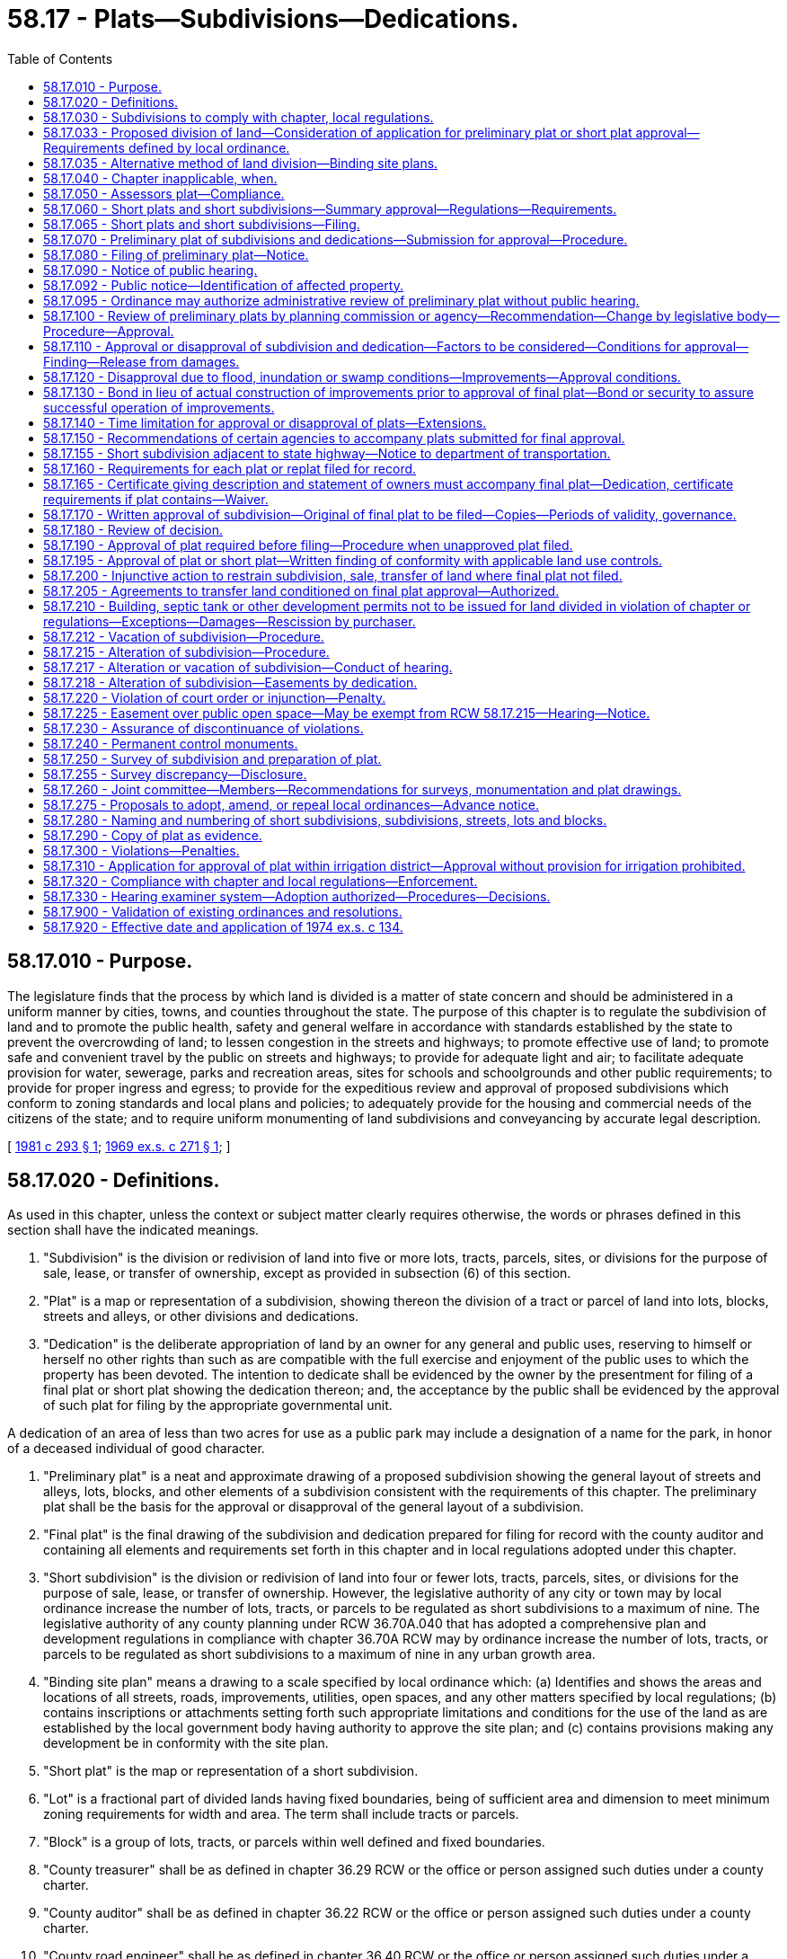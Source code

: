 = 58.17 - Plats—Subdivisions—Dedications.
:toc:

== 58.17.010 - Purpose.
The legislature finds that the process by which land is divided is a matter of state concern and should be administered in a uniform manner by cities, towns, and counties throughout the state. The purpose of this chapter is to regulate the subdivision of land and to promote the public health, safety and general welfare in accordance with standards established by the state to prevent the overcrowding of land; to lessen congestion in the streets and highways; to promote effective use of land; to promote safe and convenient travel by the public on streets and highways; to provide for adequate light and air; to facilitate adequate provision for water, sewerage, parks and recreation areas, sites for schools and schoolgrounds and other public requirements; to provide for proper ingress and egress; to provide for the expeditious review and approval of proposed subdivisions which conform to zoning standards and local plans and policies; to adequately provide for the housing and commercial needs of the citizens of the state; and to require uniform monumenting of land subdivisions and conveyancing by accurate legal description.

[ http://leg.wa.gov/CodeReviser/documents/sessionlaw/1981c293.pdf?cite=1981%20c%20293%20§%201[1981 c 293 § 1]; http://leg.wa.gov/CodeReviser/documents/sessionlaw/1969ex1c271.pdf?cite=1969%20ex.s.%20c%20271%20§%201[1969 ex.s. c 271 § 1]; ]

== 58.17.020 - Definitions.
As used in this chapter, unless the context or subject matter clearly requires otherwise, the words or phrases defined in this section shall have the indicated meanings.

. "Subdivision" is the division or redivision of land into five or more lots, tracts, parcels, sites, or divisions for the purpose of sale, lease, or transfer of ownership, except as provided in subsection (6) of this section.

. "Plat" is a map or representation of a subdivision, showing thereon the division of a tract or parcel of land into lots, blocks, streets and alleys, or other divisions and dedications.

. "Dedication" is the deliberate appropriation of land by an owner for any general and public uses, reserving to himself or herself no other rights than such as are compatible with the full exercise and enjoyment of the public uses to which the property has been devoted. The intention to dedicate shall be evidenced by the owner by the presentment for filing of a final plat or short plat showing the dedication thereon; and, the acceptance by the public shall be evidenced by the approval of such plat for filing by the appropriate governmental unit.

A dedication of an area of less than two acres for use as a public park may include a designation of a name for the park, in honor of a deceased individual of good character.

. "Preliminary plat" is a neat and approximate drawing of a proposed subdivision showing the general layout of streets and alleys, lots, blocks, and other elements of a subdivision consistent with the requirements of this chapter. The preliminary plat shall be the basis for the approval or disapproval of the general layout of a subdivision.

. "Final plat" is the final drawing of the subdivision and dedication prepared for filing for record with the county auditor and containing all elements and requirements set forth in this chapter and in local regulations adopted under this chapter.

. "Short subdivision" is the division or redivision of land into four or fewer lots, tracts, parcels, sites, or divisions for the purpose of sale, lease, or transfer of ownership. However, the legislative authority of any city or town may by local ordinance increase the number of lots, tracts, or parcels to be regulated as short subdivisions to a maximum of nine. The legislative authority of any county planning under RCW 36.70A.040 that has adopted a comprehensive plan and development regulations in compliance with chapter 36.70A RCW may by ordinance increase the number of lots, tracts, or parcels to be regulated as short subdivisions to a maximum of nine in any urban growth area.

. "Binding site plan" means a drawing to a scale specified by local ordinance which: (a) Identifies and shows the areas and locations of all streets, roads, improvements, utilities, open spaces, and any other matters specified by local regulations; (b) contains inscriptions or attachments setting forth such appropriate limitations and conditions for the use of the land as are established by the local government body having authority to approve the site plan; and (c) contains provisions making any development be in conformity with the site plan.

. "Short plat" is the map or representation of a short subdivision.

. "Lot" is a fractional part of divided lands having fixed boundaries, being of sufficient area and dimension to meet minimum zoning requirements for width and area. The term shall include tracts or parcels.

. "Block" is a group of lots, tracts, or parcels within well defined and fixed boundaries.

. "County treasurer" shall be as defined in chapter 36.29 RCW or the office or person assigned such duties under a county charter.

. "County auditor" shall be as defined in chapter 36.22 RCW or the office or person assigned such duties under a county charter.

. "County road engineer" shall be as defined in chapter 36.40 RCW or the office or person assigned such duties under a county charter.

. "Planning commission" means that body as defined in chapter 36.70, 35.63, or 35A.63 RCW as designated by the legislative body to perform a planning function or that body assigned such duties and responsibilities under a city or county charter.

. "County commissioner" shall be as defined in chapter 36.32 RCW or the body assigned such duties under a county charter.

[ http://lawfilesext.leg.wa.gov/biennium/2001-02/Pdf/Bills/Session%20Laws/Senate/5832.SL.pdf?cite=2002%20c%20262%20§%201[2002 c 262 § 1]; http://lawfilesext.leg.wa.gov/biennium/1995-96/Pdf/Bills/Session%20Laws/Senate/5957-S.SL.pdf?cite=1995%20c%2032%20§%202[1995 c 32 § 2]; http://leg.wa.gov/CodeReviser/documents/sessionlaw/1983c121.pdf?cite=1983%20c%20121%20§%201[1983 c 121 § 1]; http://leg.wa.gov/CodeReviser/documents/sessionlaw/1981c293.pdf?cite=1981%20c%20293%20§%202[1981 c 293 § 2]; http://leg.wa.gov/CodeReviser/documents/sessionlaw/1981c292.pdf?cite=1981%20c%20292%20§%201[1981 c 292 § 1]; http://leg.wa.gov/CodeReviser/documents/sessionlaw/1969ex1c271.pdf?cite=1969%20ex.s.%20c%20271%20§%202[1969 ex.s. c 271 § 2]; ]

== 58.17.030 - Subdivisions to comply with chapter, local regulations.
Every subdivision shall comply with the provisions of this chapter. Every short subdivision as defined in this chapter shall comply with the provisions of any local regulation adopted pursuant to RCW 58.17.060.

[ http://leg.wa.gov/CodeReviser/documents/sessionlaw/1974ex1c134.pdf?cite=1974%20ex.s.%20c%20134%20§%201[1974 ex.s. c 134 § 1]; http://leg.wa.gov/CodeReviser/documents/sessionlaw/1969ex1c271.pdf?cite=1969%20ex.s.%20c%20271%20§%203[1969 ex.s. c 271 § 3]; ]

== 58.17.033 - Proposed division of land—Consideration of application for preliminary plat or short plat approval—Requirements defined by local ordinance.
. A proposed division of land, as defined in RCW 58.17.020, shall be considered under the subdivision or short subdivision ordinance, and zoning or other land use control ordinances, in effect on the land at the time a fully completed application for preliminary plat approval of the subdivision, or short plat approval of the short subdivision, has been submitted to the appropriate county, city, or town official.

. The requirements for a fully completed application shall be defined by local ordinance.

. The limitations imposed by this section shall not restrict conditions imposed under chapter 43.21C RCW.

[ http://leg.wa.gov/CodeReviser/documents/sessionlaw/1987c104.pdf?cite=1987%20c%20104%20§%202[1987 c 104 § 2]; ]

== 58.17.035 - Alternative method of land division—Binding site plans.
A city, town, or county may adopt by ordinance procedures for the divisions of land by use of a binding site plan as an alternative to the procedures required by this chapter. The ordinance shall be limited and only apply to one or more of the following: (1) The use of a binding site plan to divisions for sale or lease of commercially or industrially zoned property as provided in RCW 58.17.040(4); (2) divisions of property for lease as provided for in RCW 58.17.040(5); and (3) divisions of property as provided for in RCW 58.17.040(7). Such ordinance may apply the same or different requirements and procedures to each of the three types of divisions and shall provide for the alteration or vacation of the binding site plan, and may provide for the administrative approval of the binding site plan.

The ordinance shall provide that after approval of the general binding site plan for industrial or commercial divisions subject to a binding site plan, the approval for improvements and finalization of specific individual commercial or industrial lots shall be done by administrative approval.

The binding site plan, after approval, and/or when specific lots are administratively approved, shall be filed with the county auditor with a record of survey. Lots, parcels, or tracts created through the binding site plan procedure shall be legal lots of record. The number of lots, tracts, parcels, sites, or divisions shall not exceed the number of lots allowed by the local zoning ordinances.

All provisions, conditions, and requirements of the binding site plan shall be legally enforceable on the purchaser or any other person acquiring a lease or other ownership interest of any lot, parcel, or tract created pursuant to the binding site plan.

Any sale, transfer, or lease of any lot, tract, or parcel created pursuant to the binding site plan, that does not conform to the requirements of the binding site plan or without binding site plan approval, shall be considered a violation of chapter 58.17 RCW and shall be restrained by injunctive action and be illegal as provided in chapter 58.17 RCW.

[ http://leg.wa.gov/CodeReviser/documents/sessionlaw/1987c354.pdf?cite=1987%20c%20354%20§%202[1987 c 354 § 2]; ]

== 58.17.040 - Chapter inapplicable, when.
The provisions of this chapter shall not apply to:

. Cemeteries and other burial plots while used for that purpose;

. Divisions of land into lots or tracts each of which is one-one hundred twenty-eighth of a section of land or larger, or five acres or larger if the land is not capable of description as a fraction of a section of land, unless the governing authority of the city, town, or county in which the land is situated shall have adopted a subdivision ordinance requiring plat approval of such divisions: PROVIDED, That for purposes of computing the size of any lot under this item which borders on a street or road, the lot size shall be expanded to include that area which would be bounded by the center line of the road or street and the side lot lines of the lot running perpendicular to such center line;

. Divisions made by testamentary provisions, or the laws of descent;

. Divisions of land into lots or tracts classified for industrial or commercial use when the city, town, or county has approved a binding site plan for the use of the land in accordance with local regulations;

. A division for the purpose of lease when no residential structure other than mobile homes, tiny houses or tiny houses with wheels as defined in RCW 35.21.686, or travel trailers are permitted to be placed upon the land when the city, town, or county has approved a binding site plan for the use of the land in accordance with local regulations;

. A division made for the purpose of alteration by adjusting boundary lines, between platted or unplatted lots or both, which does not create any additional lot, tract, parcel, site, or division nor create any lot, tract, parcel, site, or division which contains insufficient area and dimension to meet minimum requirements for width and area for a building site;

. Divisions of land into lots or tracts if: (a) Such division is the result of subjecting a portion of a parcel or tract of land to either chapter 64.32 or 64.34 RCW subsequent to the recording of a binding site plan for all such land; (b) the improvements constructed or to be constructed thereon are required by the provisions of the binding site plan to be included in one or more condominiums or owned by an association or other legal entity in which the owners of units therein or their owners' associations have a membership or other legal or beneficial interest; (c) a city, town, or county has approved the binding site plan for all such land; (d) such approved binding site plan is recorded in the county or counties in which such land is located; and (e) the binding site plan contains thereon the following statement: "All development and use of the land described herein shall be in accordance with this binding site plan, as it may be amended with the approval of the city, town, or county having jurisdiction over the development of such land, and in accordance with such other governmental permits, approvals, regulations, requirements, and restrictions that may be imposed upon such land and the development and use thereof. Upon completion, the improvements on the land shall be included in one or more condominiums or owned by an association or other legal entity in which the owners of units therein or their owners' associations have a membership or other legal or beneficial interest. This binding site plan shall be binding upon all now or hereafter having any interest in the land described herein." The binding site plan may, but need not, depict or describe the boundaries of the lots or tracts resulting from subjecting a portion of the land to either chapter 64.32 or 64.34 RCW. A site plan shall be deemed to have been approved if the site plan was approved by a city, town, or county: (i) In connection with the final approval of a subdivision plat or planned unit development with respect to all of such land; or (ii) in connection with the issuance of building permits or final certificates of occupancy with respect to all of such land; or (iii) if not approved pursuant to (i) and (ii) of this subsection (7)(e), then pursuant to such other procedures as such city, town, or county may have established for the approval of a binding site plan;

. A division for the purpose of leasing land for facilities providing personal wireless services while used for that purpose. "Personal wireless services" means any federally licensed personal wireless service. "Facilities" means unstaffed facilities that are used for the transmission or reception, or both, of wireless communication services including, but not necessarily limited to, antenna arrays, transmission cables, equipment shelters, and support structures; and

. A division of land into lots or tracts of less than three acres that is recorded in accordance with chapter 58.09 RCW and is used or to be used for the purpose of establishing a site for construction and operation of consumer-owned or investor-owned electric utility facilities. For purposes of this subsection, "electric utility facilities" means unstaffed facilities, except for the presence of security personnel, that are used for or in connection with or to facilitate the transmission, distribution, sale, or furnishing of electricity including, but not limited to, electric power substations. This subsection does not exempt a division of land from the zoning and permitting laws and regulations of cities, towns, counties, and municipal corporations. Furthermore, this subsection only applies to electric utility facilities that will be placed into service to meet the electrical needs of a utility's existing and new customers. New customers are defined as electric service locations not already in existence as of the date that electric utility facilities subject to the provisions of this subsection are planned and constructed.

[ http://lawfilesext.leg.wa.gov/biennium/2019-20/Pdf/Bills/Session%20Laws/Senate/5383-S.SL.pdf?cite=2019%20c%20352%20§%202[2019 c 352 § 2]; http://lawfilesext.leg.wa.gov/biennium/2003-04/Pdf/Bills/Session%20Laws/House/2452-S.SL.pdf?cite=2004%20c%20239%20§%201[2004 c 239 § 1]; http://lawfilesext.leg.wa.gov/biennium/2001-02/Pdf/Bills/Session%20Laws/Senate/6578.SL.pdf?cite=2002%20c%2044%20§%201[2002 c 44 § 1]; http://lawfilesext.leg.wa.gov/biennium/1991-92/Pdf/Bills/Session%20Laws/Senate/6042-S.SL.pdf?cite=1992%20c%20220%20§%2027[1992 c 220 § 27]; 1989 c 43 § 4-123; http://leg.wa.gov/CodeReviser/documents/sessionlaw/1987c354.pdf?cite=1987%20c%20354%20§%201[1987 c 354 § 1]; http://leg.wa.gov/CodeReviser/documents/sessionlaw/1987c108.pdf?cite=1987%20c%20108%20§%201[1987 c 108 § 1]; http://leg.wa.gov/CodeReviser/documents/sessionlaw/1983c121.pdf?cite=1983%20c%20121%20§%202[1983 c 121 § 2]; prior:  1981 c 293 § 3; http://leg.wa.gov/CodeReviser/documents/sessionlaw/1981c292.pdf?cite=1981%20c%20292%20§%202[1981 c 292 § 2]; http://leg.wa.gov/CodeReviser/documents/sessionlaw/1974ex1c134.pdf?cite=1974%20ex.s.%20c%20134%20§%202[1974 ex.s. c 134 § 2]; http://leg.wa.gov/CodeReviser/documents/sessionlaw/1969ex1c271.pdf?cite=1969%20ex.s.%20c%20271%20§%204[1969 ex.s. c 271 § 4]; ]

== 58.17.050 - Assessors plat—Compliance.
An assessors plat made in accordance with RCW 58.18.010 need not comply with any of the requirements of this chapter except RCW 58.17.240 and 58.17.250.

[ http://leg.wa.gov/CodeReviser/documents/sessionlaw/1969ex1c271.pdf?cite=1969%20ex.s.%20c%20271%20§%205[1969 ex.s. c 271 § 5]; ]

== 58.17.060 - Short plats and short subdivisions—Summary approval—Regulations—Requirements.
. The legislative body of a city, town, or county shall adopt regulations and procedures, and appoint administrative personnel for the summary approval of short plats and short subdivisions or alteration or vacation thereof. When an alteration or vacation involves a public dedication, the alteration or vacation shall be processed as provided in RCW 58.17.212 or 58.17.215. Such regulations shall be adopted by ordinance and shall provide that a short plat and short subdivision may be approved only if written findings that are appropriate, as provided in RCW 58.17.110, are made by the administrative personnel, and may contain wholly different requirements than those governing the approval of preliminary and final plats of subdivisions and may require surveys and monumentations and shall require filing of a short plat, or alteration or vacation thereof, for record in the office of the county auditor: PROVIDED, That such regulations must contain a requirement that land in short subdivisions may not be further divided in any manner within a period of five years without the filing of a final plat, except that when the short plat contains fewer than four parcels, nothing in this section shall prevent the owner who filed the short plat from filing an alteration within the five-year period to create up to a total of four lots within the original short plat boundaries: PROVIDED FURTHER, That such regulations are not required to contain a penalty clause as provided in RCW 36.32.120 and may provide for wholly injunctive relief.

An ordinance requiring a survey shall require that the survey be completed and filed with the application for approval of the short subdivision.

. Cities, towns, and counties shall include in their short plat regulations and procedures pursuant to subsection (1) of this section provisions for considering sidewalks and other planning features that assure safe walking conditions for students who walk to and from school.

[ http://leg.wa.gov/CodeReviser/documents/sessionlaw/1990ex1c17.pdf?cite=1990%201st%20ex.s.%20c%2017%20§%2051[1990 1st ex.s. c 17 § 51]; http://leg.wa.gov/CodeReviser/documents/sessionlaw/1989c330.pdf?cite=1989%20c%20330%20§%202[1989 c 330 § 2]; http://leg.wa.gov/CodeReviser/documents/sessionlaw/1987c354.pdf?cite=1987%20c%20354%20§%205[1987 c 354 § 5]; http://leg.wa.gov/CodeReviser/documents/sessionlaw/1987c92.pdf?cite=1987%20c%2092%20§%201[1987 c 92 § 1]; http://leg.wa.gov/CodeReviser/documents/sessionlaw/1974ex1c134.pdf?cite=1974%20ex.s.%20c%20134%20§%203[1974 ex.s. c 134 § 3]; http://leg.wa.gov/CodeReviser/documents/sessionlaw/1969ex1c271.pdf?cite=1969%20ex.s.%20c%20271%20§%206[1969 ex.s. c 271 § 6]; ]

== 58.17.065 - Short plats and short subdivisions—Filing.
Each short plat and short subdivision granted pursuant to local regulations after July 1, 1974, shall be filed with the county auditor and shall not be deemed "approved" until so filed.

[ http://leg.wa.gov/CodeReviser/documents/sessionlaw/1974ex1c134.pdf?cite=1974%20ex.s.%20c%20134%20§%2012[1974 ex.s. c 134 § 12]; ]

== 58.17.070 - Preliminary plat of subdivisions and dedications—Submission for approval—Procedure.
A preliminary plat of proposed subdivisions and dedications of land shall be submitted for approval to the legislative body of the city, town, or county within which the plat is situated.

Unless an applicant for preliminary plat approval requests otherwise, a preliminary plat shall be processed simultaneously with applications for rezones, variances, planned unit developments, site plan approvals, and similar quasi-judicial or administrative actions to the extent that procedural requirements applicable to these actions permit simultaneous processing.

[ http://leg.wa.gov/CodeReviser/documents/sessionlaw/1981c293.pdf?cite=1981%20c%20293%20§%204[1981 c 293 § 4]; http://leg.wa.gov/CodeReviser/documents/sessionlaw/1969ex1c271.pdf?cite=1969%20ex.s.%20c%20271%20§%207[1969 ex.s. c 271 § 7]; ]

== 58.17.080 - Filing of preliminary plat—Notice.
Notice of the filing of a preliminary plat of a proposed subdivision adjacent to or within one mile of the municipal boundaries of a city or town, or which contemplates the use of any city or town utilities shall be given to the appropriate city or town authorities. Any notice required by this chapter shall include the hour and location of the hearing and a description of the property to be platted. Notice of the filing of a preliminary plat of a proposed subdivision located in a city or town and adjoining the municipal boundaries thereof shall be given to appropriate county officials. Notice of the filing of a preliminary plat of a proposed subdivision located adjacent to the right-of-way of a state highway or within two miles of the boundary of a state or municipal airport shall be given to the secretary of transportation. In the case of notification to the secretary of transportation, the secretary shall respond to the notifying authority within fifteen days of such notice as to the effect that the proposed subdivision will have on the state highway or the state or municipal airport.

[ http://leg.wa.gov/CodeReviser/documents/sessionlaw/1982c23.pdf?cite=1982%20c%2023%20§%201[1982 c 23 § 1]; http://leg.wa.gov/CodeReviser/documents/sessionlaw/1969ex1c271.pdf?cite=1969%20ex.s.%20c%20271%20§%208[1969 ex.s. c 271 § 8]; ]

== 58.17.090 - Notice of public hearing.
. Upon receipt of an application for preliminary plat approval the administrative officer charged by ordinance with responsibility for administration of regulations pertaining to platting and subdivisions shall provide public notice and set a date for a public hearing. Except as provided in RCW 36.70B.110, at a minimum, notice of the hearing shall be given in the following manner:

.. Notice shall be published not less than ten days prior to the hearing in a newspaper of general circulation within the county and a newspaper of general circulation in the area where the real property which is proposed to be subdivided is located; and

.. Special notice of the hearing shall be given to adjacent landowners by any other reasonable method local authorities deem necessary. Adjacent landowners are the owners of real property, as shown by the records of the county assessor, located within three hundred feet of any portion of the boundary of the proposed subdivision. If the owner of the real property which is proposed to be subdivided owns another parcel or parcels of real property which lie adjacent to the real property proposed to be subdivided, notice under this subsection (1)(b) shall be given to owners of real property located within three hundred feet of any portion of the boundaries of such adjacently located parcels of real property owned by the owner of the real property proposed to be subdivided.

. All hearings shall be public. All hearing notices shall include a description of the location of the proposed subdivision. The description may be in the form of either a vicinity location sketch or a written description other than a legal description.

[ http://lawfilesext.leg.wa.gov/biennium/1995-96/Pdf/Bills/Session%20Laws/House/1724-S.SL.pdf?cite=1995%20c%20347%20§%20426[1995 c 347 § 426]; http://leg.wa.gov/CodeReviser/documents/sessionlaw/1981c293.pdf?cite=1981%20c%20293%20§%205[1981 c 293 § 5]; http://leg.wa.gov/CodeReviser/documents/sessionlaw/1974ex1c134.pdf?cite=1974%20ex.s.%20c%20134%20§%204[1974 ex.s. c 134 § 4]; http://leg.wa.gov/CodeReviser/documents/sessionlaw/1969ex1c271.pdf?cite=1969%20ex.s.%20c%20271%20§%209[1969 ex.s. c 271 § 9]; ]

== 58.17.092 - Public notice—Identification of affected property.
Any notice made under chapter 58.17 or 36.70B RCW that identifies affected property may identify this affected property without using a legal description of the property including, but not limited to, identification by an address, written description, vicinity sketch, or other reasonable means.

[ http://lawfilesext.leg.wa.gov/biennium/1995-96/Pdf/Bills/Session%20Laws/House/1724-S.SL.pdf?cite=1995%20c%20347%20§%20427[1995 c 347 § 427]; http://leg.wa.gov/CodeReviser/documents/sessionlaw/1988c168.pdf?cite=1988%20c%20168%20§%2012[1988 c 168 § 12]; ]

== 58.17.095 - Ordinance may authorize administrative review of preliminary plat without public hearing.
A county, city, or town may adopt an ordinance providing for the administrative review of a preliminary plat without a public hearing by adopting an ordinance providing for such administrative review. The ordinance may specify a threshold number of lots in a subdivision above which a public hearing must be held, and may specify other factors which necessitate the holding of a public hearing. The administrative review process shall include the following minimum conditions:

. The notice requirements of RCW 58.17.090 shall be followed, except that the publication shall be made within ten days of the filing of the application. Additionally, at least ten days after the filing of the application notice both shall be: (a) Posted on or around the land proposed to be subdivided in at least five conspicuous places designed to attract public awareness of the proposal; and (b) mailed to the owner of each lot or parcel of property located within at least three hundred feet of the site. The applicant shall provide the county, city, or town with a list of such property owners and their addresses. The notice shall include notification that no public hearing will be held on the application, except as provided by this section. The notice shall set out the procedures and time limitations for persons to require a public hearing and make comments.

. Any person shall have a period of twenty days from the date of the notice to comment upon the proposed preliminary plat. All comments received shall be provided to the applicant. The applicant has seven days from receipt of the comments to respond thereto.

. A public hearing on the proposed subdivision shall be held if any person files a request for a hearing with the county, city, or town within twenty-one days of the publishing of such notice. If such a hearing is requested, notice requirements for the public hearing shall be in conformance with RCW 58.17.090, and the ninety-day period for approval or disapproval of the proposed subdivision provided for in RCW 58.17.140 shall commence with the date of the filing of the request for a public hearing. Any hearing ordered under this subsection shall be conducted by the planning commission or hearings officer as required by county or city ordinance.

. On its own initiative within twenty-one days of the filing of the request for approval of the subdivision, the governing body, or a designated employee or official, of the county, city, or town, shall be authorized to cause a public hearing to be held on the proposed subdivision within ninety days of the filing of the request for the subdivision.

. If the public hearing is waived as provided in this section, the planning commission or planning agency shall complete the review of the proposed preliminary plat and transmit its recommendation to the legislative body as provided in RCW 58.17.100.

[ http://leg.wa.gov/CodeReviser/documents/sessionlaw/1986c233.pdf?cite=1986%20c%20233%20§%201[1986 c 233 § 1]; ]

== 58.17.100 - Review of preliminary plats by planning commission or agency—Recommendation—Change by legislative body—Procedure—Approval.
If a city, town or county has established a planning commission or planning agency in accordance with state law or local charter, such commission or agency shall review all preliminary plats and make recommendations thereon to the city, town or county legislative body to assure conformance of the proposed subdivision to the general purposes of the comprehensive plan and to planning standards and specifications as adopted by the city, town or county. Reports of the planning commission or agency shall be advisory only: PROVIDED, That the legislative body of the city, town or county may, by ordinance, assign to such commission or agency, or any department official or group of officials, such administrative functions, powers and duties as may be appropriate, including the holding of hearings, and recommendations for approval or disapproval of preliminary plats of proposed subdivisions.

Such recommendation shall be submitted to the legislative body not later than fourteen days following action by the hearing body. Upon receipt of the recommendation on any preliminary plat the legislative body shall at its next public meeting set the date for the public meeting where it shall consider the recommendations of the hearing body and may adopt or reject the recommendations of such hearing body based on the record established at the public hearing. If, after considering the matter at a public meeting, the legislative body deems a change in the planning commission's or planning agency's recommendation approving or disapproving any preliminary plat is necessary, the legislative body shall adopt its own recommendations and approve or disapprove the preliminary plat.

Every decision or recommendation made under this section shall be in writing and shall include findings of fact and conclusions to support the decision or recommendation.

A record of all public meetings and public hearings shall be kept by the appropriate city, town or county authority and shall be open to public inspection.

Sole authority to adopt or amend platting ordinances shall reside in the legislative bodies. The legislative authorities of cities, towns, and counties may by ordinance delegate final plat approval to an established planning commission or agency, or to such other administrative personnel in accordance with state law or local charter.

[ http://lawfilesext.leg.wa.gov/biennium/2017-18/Pdf/Bills/Session%20Laws/Senate/5674.SL.pdf?cite=2017%20c%20161%20§%201[2017 c 161 § 1]; http://lawfilesext.leg.wa.gov/biennium/1995-96/Pdf/Bills/Session%20Laws/House/1724-S.SL.pdf?cite=1995%20c%20347%20§%20428[1995 c 347 § 428]; http://leg.wa.gov/CodeReviser/documents/sessionlaw/1981c293.pdf?cite=1981%20c%20293%20§%206[1981 c 293 § 6]; http://leg.wa.gov/CodeReviser/documents/sessionlaw/1969ex1c271.pdf?cite=1969%20ex.s.%20c%20271%20§%2010[1969 ex.s. c 271 § 10]; ]

== 58.17.110 - Approval or disapproval of subdivision and dedication—Factors to be considered—Conditions for approval—Finding—Release from damages.
. The city, town, or county legislative body shall inquire into the public use and interest proposed to be served by the establishment of the subdivision and dedication. It shall determine: (a) If appropriate provisions are made for, but not limited to, the public health, safety, and general welfare, for open spaces, drainage ways, streets or roads, alleys, other public ways, transit stops, potable water supplies, sanitary wastes, parks and recreation, playgrounds, schools and schoolgrounds, and shall consider all other relevant facts, including sidewalks and other planning features that assure safe walking conditions for students who only walk to and from school; and (b) whether the public interest will be served by the subdivision and dedication.

. A proposed subdivision and dedication shall not be approved unless the city, town, or county legislative body makes written findings that: (a) Appropriate provisions are made for the public health, safety, and general welfare and for such open spaces, drainage ways, streets or roads, alleys, other public ways, transit stops, potable water supplies, sanitary wastes, parks and recreation, playgrounds, schools and schoolgrounds and all other relevant facts, including sidewalks and other planning features that assure safe walking conditions for students who only walk to and from school; and (b) the public use and interest will be served by the platting of such subdivision and dedication. If it finds that the proposed subdivision and dedication make such appropriate provisions and that the public use and interest will be served, then the legislative body shall approve the proposed subdivision and dedication. Dedication of land to any public body, provision of public improvements to serve the subdivision, and/or impact fees imposed under RCW 82.02.050 through 82.02.090 may be required as a condition of subdivision approval. Dedications shall be clearly shown on the final plat. No dedication, provision of public improvements, or impact fees imposed under RCW 82.02.050 through 82.02.090 shall be allowed that constitutes an unconstitutional taking of private property. The legislative body shall not as a condition to the approval of any subdivision require a release from damages to be procured from other property owners.

. If the preliminary plat includes a dedication of a public park with an area of less than two acres and the donor has designated that the park be named in honor of a deceased individual of good character, the city, town, or county legislative body must adopt the designated name.

. If water supply is to be provided by a groundwater withdrawal exempt from permitting under RCW 90.44.050, the applicant's compliance with RCW 90.44.050 and with applicable rules adopted pursuant to chapters 90.22 and 90.54 RCW is sufficient in determining appropriate provisions for water supply for a subdivision, dedication, or short subdivision under this chapter.

[ http://lawfilesext.leg.wa.gov/biennium/2017-18/Pdf/Bills/Session%20Laws/Senate/6091-S.SL.pdf?cite=2018%20c%201%20§%20104[2018 c 1 § 104]; http://lawfilesext.leg.wa.gov/biennium/1995-96/Pdf/Bills/Session%20Laws/Senate/5957-S.SL.pdf?cite=1995%20c%2032%20§%203[1995 c 32 § 3]; http://leg.wa.gov/CodeReviser/documents/sessionlaw/1990ex1c17.pdf?cite=1990%201st%20ex.s.%20c%2017%20§%2052[1990 1st ex.s. c 17 § 52]; http://leg.wa.gov/CodeReviser/documents/sessionlaw/1989c330.pdf?cite=1989%20c%20330%20§%203[1989 c 330 § 3]; http://leg.wa.gov/CodeReviser/documents/sessionlaw/1974ex1c134.pdf?cite=1974%20ex.s.%20c%20134%20§%205[1974 ex.s. c 134 § 5]; http://leg.wa.gov/CodeReviser/documents/sessionlaw/1969ex1c271.pdf?cite=1969%20ex.s.%20c%20271%20§%2011[1969 ex.s. c 271 § 11]; ]

== 58.17.120 - Disapproval due to flood, inundation or swamp conditions—Improvements—Approval conditions.
The city, town, or county legislative body shall consider the physical characteristics of a proposed subdivision site and may disapprove a proposed plat because of flood, inundation, or swamp conditions. Construction of protective improvements may be required as a condition of approval, and such improvements shall be noted on the final plat.

No plat shall be approved by any city, town, or county legislative authority covering any land situated in a flood control zone as provided in chapter 86.16 RCW without the prior written approval of the department of ecology of the state of Washington.

[ http://leg.wa.gov/CodeReviser/documents/sessionlaw/1974ex1c134.pdf?cite=1974%20ex.s.%20c%20134%20§%206[1974 ex.s. c 134 § 6]; http://leg.wa.gov/CodeReviser/documents/sessionlaw/1969ex1c271.pdf?cite=1969%20ex.s.%20c%20271%20§%2012[1969 ex.s. c 271 § 12]; ]

== 58.17.130 - Bond in lieu of actual construction of improvements prior to approval of final plat—Bond or security to assure successful operation of improvements.
Local regulations shall provide that in lieu of the completion of the actual construction of any required improvements prior to the approval of a final plat, the city, town, or county legislative body may accept a bond, in an amount and with surety and conditions satisfactory to it, or other secure method, providing for and securing to the municipality the actual construction and installation of such improvements within a period specified by the city, town, or county legislative body and expressed in the bonds. In addition, local regulations may provide for methods of security, including the posting of a bond securing to the municipality the successful operation of improvements for an appropriate period of time up to two years after final approval. The municipality is hereby granted the power to enforce bonds authorized under this section by all appropriate legal and equitable remedies. Such local regulations may provide that the improvements such as structures, sewers, and water systems shall be designed and certified by or under the supervision of a registered civil engineer prior to the acceptance of such improvements.

[ http://leg.wa.gov/CodeReviser/documents/sessionlaw/1974ex1c134.pdf?cite=1974%20ex.s.%20c%20134%20§%207[1974 ex.s. c 134 § 7]; http://leg.wa.gov/CodeReviser/documents/sessionlaw/1969ex1c271.pdf?cite=1969%20ex.s.%20c%20271%20§%2013[1969 ex.s. c 271 § 13]; ]

== 58.17.140 - Time limitation for approval or disapproval of plats—Extensions.
. Preliminary plats of any proposed subdivision and dedication shall be approved, disapproved, or returned to the applicant for modification or correction within ninety days from date of filing thereof unless the applicant consents to an extension of such time period or the ninety day limitation is extended to include up to twenty-one days as specified under RCW 58.17.095(3): PROVIDED, That if an environmental impact statement is required as provided in RCW 43.21C.030, the ninety day period shall not include the time spent preparing and circulating the environmental impact statement by the local government agency.

. Final plats and short plats shall be approved, disapproved, or returned to the applicant within thirty days from the date of filing thereof, unless the applicant consents to an extension of such time period.

. [Empty]
.. Except as provided by (b) of this subsection, a final plat meeting all requirements of this chapter shall be submitted to the legislative body of the city, town, or county for approval within seven years of the date of preliminary plat approval if the date of preliminary plat approval is on or before December 31, 2014, and within five years of the date of preliminary plat approval if the date of preliminary plat approval is on or after January 1, 2015.

.. A final plat meeting all requirements of this chapter shall be submitted to the legislative body of the city, town, or county for approval within ten years of the date of preliminary plat approval if the project is not subject to requirements adopted under chapter 90.58 RCW and the date of preliminary plat approval is on or before December 31, 2007.

. Nothing contained in this section shall act to prevent any city, town, or county from adopting by ordinance procedures which would allow extensions of time that may or may not contain additional or altered conditions and requirements.

[ http://lawfilesext.leg.wa.gov/biennium/2013-14/Pdf/Bills/Session%20Laws/House/1074-S.SL.pdf?cite=2013%20c%2016%20§%201[2013 c 16 § 1]; http://lawfilesext.leg.wa.gov/biennium/2011-12/Pdf/Bills/Session%20Laws/House/2152.SL.pdf?cite=2012%20c%2092%20§%201[2012 c 92 § 1]; http://lawfilesext.leg.wa.gov/biennium/2009-10/Pdf/Bills/Session%20Laws/Senate/6544-S.SL.pdf?cite=2010%20c%2079%20§%201[2010 c 79 § 1]; http://lawfilesext.leg.wa.gov/biennium/1995-96/Pdf/Bills/Session%20Laws/House/1624.SL.pdf?cite=1995%20c%2068%20§%201[1995 c 68 § 1]; http://leg.wa.gov/CodeReviser/documents/sessionlaw/1986c233.pdf?cite=1986%20c%20233%20§%202[1986 c 233 § 2]; http://leg.wa.gov/CodeReviser/documents/sessionlaw/1983c121.pdf?cite=1983%20c%20121%20§%203[1983 c 121 § 3]; http://leg.wa.gov/CodeReviser/documents/sessionlaw/1981c293.pdf?cite=1981%20c%20293%20§%207[1981 c 293 § 7]; http://leg.wa.gov/CodeReviser/documents/sessionlaw/1974ex1c134.pdf?cite=1974%20ex.s.%20c%20134%20§%208[1974 ex.s. c 134 § 8]; http://leg.wa.gov/CodeReviser/documents/sessionlaw/1969ex1c271.pdf?cite=1969%20ex.s.%20c%20271%20§%2014[1969 ex.s. c 271 § 14]; ]

== 58.17.150 - Recommendations of certain agencies to accompany plats submitted for final approval.
Each preliminary plat submitted for final approval of the legislative body shall be accompanied by the following agencies' recommendations for approval or disapproval:

. Local health department or other agency furnishing sewage disposal and supplying water as to the adequacy of the proposed means of sewage disposal and water supply;

. Local planning agency or commission, charged with the responsibility of reviewing plats and subdivisions, as to compliance with all terms of the preliminary approval of the proposed plat subdivision or dedication;

. City, town or county engineer.

Except as provided in RCW 58.17.140, an agency or person issuing a recommendation for subsequent approval under subsections (1) and (3) of this section shall not modify the terms of its recommendations without the consent of the applicant.

[ http://leg.wa.gov/CodeReviser/documents/sessionlaw/1983c121.pdf?cite=1983%20c%20121%20§%204[1983 c 121 § 4]; http://leg.wa.gov/CodeReviser/documents/sessionlaw/1981c293.pdf?cite=1981%20c%20293%20§%208[1981 c 293 § 8]; http://leg.wa.gov/CodeReviser/documents/sessionlaw/1969ex1c271.pdf?cite=1969%20ex.s.%20c%20271%20§%2015[1969 ex.s. c 271 § 15]; ]

== 58.17.155 - Short subdivision adjacent to state highway—Notice to department of transportation.
Whenever a city, town, or county receives an application for the approval of a short plat of a short subdivision that is located adjacent to the right-of-way of a state highway, the responsible administrator shall give written notice of the application, including a legal description of the short subdivision and a location map, to the department of transportation. The department shall, within fourteen days after receiving the notice, submit to the responsible administrator who furnished the notice a statement with any information that the department deems to be relevant about the effect of the proposed short subdivision upon the legal access to the state highway, the traffic carrying capacity of the state highway and the safety of the users of the state highway.

[ http://leg.wa.gov/CodeReviser/documents/sessionlaw/1984c47.pdf?cite=1984%20c%2047%20§%201[1984 c 47 § 1]; ]

== 58.17.160 - Requirements for each plat or replat filed for record.
Each and every plat, or replat, of any property filed for record shall:

. Contain a statement of approval from the city, town or county licensed road engineer or by a licensed engineer acting on behalf of the city, town or county as to the layout of streets, alleys and other rights-of-way, design of bridges, sewage and water systems, and other structures;

. Be accompanied by a complete survey of the section or sections in which the plat or replat is located made to surveying standards adopted by the division of engineering services of the department of natural resources pursuant to RCW 58.24.040.

. Be acknowledged by the person filing the plat before the auditor of the county in which the land is located, or any other officer who is authorized by law to take acknowledgment of deeds, and a certificate of said acknowledgment shall be enclosed or annexed to such plat and recorded therewith.

. Contain a certification from the proper officer or officers in charge of tax collections that all taxes and delinquent assessments for which the property may be liable as of the date of certification have been duly paid, satisfied or discharged.

No engineer who is connected in any way with the subdividing and platting of the land for which subdivision approval is sought, shall examine and approve such plats on behalf of any city, town or county.

[ http://leg.wa.gov/CodeReviser/documents/sessionlaw/1985c99.pdf?cite=1985%20c%2099%20§%201[1985 c 99 § 1]; http://leg.wa.gov/CodeReviser/documents/sessionlaw/1969ex1c271.pdf?cite=1969%20ex.s.%20c%20271%20§%2016[1969 ex.s. c 271 § 16]; ]

== 58.17.165 - Certificate giving description and statement of owners must accompany final plat—Dedication, certificate requirements if plat contains—Waiver.
Every final plat or short plat of a subdivision or short subdivision filed for record must contain a certificate giving a full and correct description of the lands divided as they appear on the plat or short plat, including a statement that the subdivision or short subdivision has been made with the free consent and in accordance with the desires of the owner or owners.

If the plat or short plat is subject to a dedication, the certificate or a separate written instrument shall contain the dedication of all streets and other areas to the public, and individual or individuals, religious society or societies or to any corporation, public or private as shown on the plat or short plat and a waiver of all claims for damages against any governmental authority which may be occasioned to the adjacent land by the established construction, drainage and maintenance of said road. Said certificate or instrument of dedication shall be signed and acknowledged before a notary public by all parties having any ownership interest in the lands subdivided and recorded as part of the final plat.

Every plat and short plat containing a dedication filed for record must be accompanied by a title report confirming that the title of the lands as described and shown on said plat is in the name of the owners signing the certificate or instrument of dedication.

An offer of dedication may include a waiver of right of direct access to any street from any property, and if the dedication is accepted, any such waiver is effective. Such waiver may be required by local authorities as a condition of approval. Roads not dedicated to the public must be clearly marked on the face of the plat. Any dedication, donation or grant as shown on the face of the plat shall be considered to all intents and purposes, as a quitclaim deed to the said donee or donees, grantee or grantees for his, her or their use for the purpose intended by the donors or grantors as aforesaid.

[ http://leg.wa.gov/CodeReviser/documents/sessionlaw/1981c293.pdf?cite=1981%20c%20293%20§%209[1981 c 293 § 9]; http://leg.wa.gov/CodeReviser/documents/sessionlaw/1969ex1c271.pdf?cite=1969%20ex.s.%20c%20271%20§%2030[1969 ex.s. c 271 § 30]; ]

== 58.17.170 - Written approval of subdivision—Original of final plat to be filed—Copies—Periods of validity, governance.
. When the legislative body of the city, town, or county, or such other agency as authorized by RCW 58.17.100, finds that the subdivision proposed for final plat approval conforms to all terms of the preliminary plat approval, and that said subdivision meets the requirements of this chapter, other applicable state laws, and any local ordinances adopted under this chapter which were in effect at the time of preliminary plat approval, it shall suitably inscribe and execute its written approval on the face of the plat. The original of said final plat shall be filed for record with the county auditor. One reproducible copy shall be furnished to the city, town, or county engineer. One paper copy shall be filed with the county assessor. Paper copies shall be provided to such other agencies as may be required by ordinance.

. [Empty]
.. Except as provided by (b) of this subsection, any lots in a final plat filed for record shall be a valid land use notwithstanding any change in zoning laws for a period of seven years from the date of filing if the date of filing is on or before December 31, 2014, and for a period of five years from the date of filing if the date of filing is on or after January 1, 2015.

.. Any lots in a final plat filed for record shall be a valid land use notwithstanding any change in zoning laws for a period of ten years from the date of filing if the project is not subject to requirements adopted under chapter 90.58 RCW and the date of filing is on or before December 31, 2007.

. [Empty]
.. Except as provided by (b) of this subsection, a subdivision shall be governed by the terms of approval of the final plat, and the statutes, ordinances, and regulations in effect at the time of approval under RCW 58.17.150 (1) and (3) for a period of seven years after final plat approval if the date of final plat approval is on or before December 31, 2014, and for a period of five years after final plat approval if the date of final plat approval is on or after January 1, 2015, unless the legislative body finds that a change in conditions creates a serious threat to the public health or safety in the subdivision.

.. A subdivision shall be governed by the terms of approval of the final plat, and the statutes, ordinances, and regulations in effect at the time of approval under RCW 58.17.150 (1) and (3) for a period of ten years after final plat approval if the project is not subject to requirements adopted under chapter 90.58 RCW and the date of final plat approval is on or before December 31, 2007, unless the legislative body finds that a change in conditions creates a serious threat to the public health or safety in the subdivision.

[ http://lawfilesext.leg.wa.gov/biennium/2017-18/Pdf/Bills/Session%20Laws/Senate/5674.SL.pdf?cite=2017%20c%20161%20§%202[2017 c 161 § 2]; http://lawfilesext.leg.wa.gov/biennium/2013-14/Pdf/Bills/Session%20Laws/House/1074-S.SL.pdf?cite=2013%20c%2016%20§%202[2013 c 16 § 2]; http://lawfilesext.leg.wa.gov/biennium/2011-12/Pdf/Bills/Session%20Laws/House/2152.SL.pdf?cite=2012%20c%2092%20§%202[2012 c 92 § 2]; http://lawfilesext.leg.wa.gov/biennium/2009-10/Pdf/Bills/Session%20Laws/Senate/6544-S.SL.pdf?cite=2010%20c%2079%20§%202[2010 c 79 § 2]; http://leg.wa.gov/CodeReviser/documents/sessionlaw/1981c293.pdf?cite=1981%20c%20293%20§%2010[1981 c 293 § 10]; http://leg.wa.gov/CodeReviser/documents/sessionlaw/1969ex1c271.pdf?cite=1969%20ex.s.%20c%20271%20§%2017[1969 ex.s. c 271 § 17]; ]

== 58.17.180 - Review of decision.
Any decision approving or disapproving any plat shall be reviewable under chapter 36.70C RCW.

[ http://lawfilesext.leg.wa.gov/biennium/1995-96/Pdf/Bills/Session%20Laws/House/1724-S.SL.pdf?cite=1995%20c%20347%20§%20717[1995 c 347 § 717]; http://leg.wa.gov/CodeReviser/documents/sessionlaw/1983c121.pdf?cite=1983%20c%20121%20§%205[1983 c 121 § 5]; http://leg.wa.gov/CodeReviser/documents/sessionlaw/1969ex1c271.pdf?cite=1969%20ex.s.%20c%20271%20§%2018[1969 ex.s. c 271 § 18]; ]

== 58.17.190 - Approval of plat required before filing—Procedure when unapproved plat filed.
The county auditor shall refuse to accept any plat for filing until approval of the plat has been given by the appropriate legislative body, or such other agency as authorized by RCW 58.17.100. Should a plat or dedication be filed without such approval, the prosecuting attorney of the county in which the plat is filed shall apply for a writ of mandate in the name of and on behalf of the legislative body required to approve same, directing the auditor and assessor to remove from their files or records the unapproved plat, or dedication of record.

[ http://lawfilesext.leg.wa.gov/biennium/2017-18/Pdf/Bills/Session%20Laws/Senate/5674.SL.pdf?cite=2017%20c%20161%20§%203[2017 c 161 § 3]; http://leg.wa.gov/CodeReviser/documents/sessionlaw/1969ex1c271.pdf?cite=1969%20ex.s.%20c%20271%20§%2019[1969 ex.s. c 271 § 19]; ]

== 58.17.195 - Approval of plat or short plat—Written finding of conformity with applicable land use controls.
No plat or short plat may be approved unless the city, town, or county makes a formal written finding of fact that the proposed subdivision or proposed short subdivision is in conformity with any applicable zoning ordinance or other land use controls which may exist.

[ http://leg.wa.gov/CodeReviser/documents/sessionlaw/1981c293.pdf?cite=1981%20c%20293%20§%2014[1981 c 293 § 14]; ]

== 58.17.200 - Injunctive action to restrain subdivision, sale, transfer of land where final plat not filed.
Whenever any parcel of land is divided into five or more lots, tracts, or parcels of land and any person, firm or corporation or any agent of any of them sells or transfers, or offers or advertises for sale or transfer, any such lot, tract, or parcel without having a final plat of such subdivision filed for record, the prosecuting attorney shall commence an action to restrain and enjoin further subdivisions or sales, or transfers, or offers of sale or transfer and compel compliance with all provisions of this chapter. The costs of such action shall be taxed against the person, firm, corporation or agent selling or transferring the property.

[ http://leg.wa.gov/CodeReviser/documents/sessionlaw/1969ex1c271.pdf?cite=1969%20ex.s.%20c%20271%20§%2020[1969 ex.s. c 271 § 20]; ]

== 58.17.205 - Agreements to transfer land conditioned on final plat approval—Authorized.
If performance of an offer or agreement to sell, lease, or otherwise transfer a lot, tract, or parcel of land following preliminary plat approval is expressly conditioned on the recording of the final plat containing the lot, tract, or parcel under this chapter, the offer or agreement is not subject to RCW 58.17.200 or 58.17.300 and does not violate any provision of this chapter. All payments on account of an offer or agreement conditioned as provided in this section shall be deposited in an escrow or other regulated trust account and no disbursement to sellers shall be permitted until the final plat is recorded.

[ http://leg.wa.gov/CodeReviser/documents/sessionlaw/1981c293.pdf?cite=1981%20c%20293%20§%2012[1981 c 293 § 12]; ]

== 58.17.210 - Building, septic tank or other development permits not to be issued for land divided in violation of chapter or regulations—Exceptions—Damages—Rescission by purchaser.
No building permit, septic tank permit, or other development permit, shall be issued for any lot, tract, or parcel of land divided in violation of this chapter or local regulations adopted pursuant thereto unless the authority authorized to issue such permit finds that the public interest will not be adversely affected thereby. The prohibition contained in this section shall not apply to an innocent purchaser for value without actual notice. All purchasers' or transferees' property shall comply with provisions of this chapter and each purchaser or transferee may recover his or her damages from any person, firm, corporation, or agent selling or transferring land in violation of this chapter or local regulations adopted pursuant thereto, including any amount reasonably spent as a result of inability to obtain any development permit and spent to conform to the requirements of this chapter as well as cost of investigation, suit, and reasonable attorneys' fees occasioned thereby. Such purchaser or transferee may as an alternative to conforming his or her property to these requirements, rescind the sale or transfer and recover costs of investigation, suit, and reasonable attorneys' fees occasioned thereby.

[ http://lawfilesext.leg.wa.gov/biennium/2009-10/Pdf/Bills/Session%20Laws/Senate/6239-S.SL.pdf?cite=2010%20c%208%20§%2018005[2010 c 8 § 18005]; http://leg.wa.gov/CodeReviser/documents/sessionlaw/1974ex1c134.pdf?cite=1974%20ex.s.%20c%20134%20§%2010[1974 ex.s. c 134 § 10]; http://leg.wa.gov/CodeReviser/documents/sessionlaw/1969ex1c271.pdf?cite=1969%20ex.s.%20c%20271%20§%2021[1969 ex.s. c 271 § 21]; ]

== 58.17.212 - Vacation of subdivision—Procedure.
Whenever any person is interested in the vacation of any subdivision or portion thereof, or any area designated or dedicated for public use, that person shall file an application for vacation with the legislative authority of the city, town, or county in which the subdivision is located. The application shall set forth the reasons for vacation and shall contain signatures of all parties having an ownership interest in that portion of the subdivision subject to vacation. If the subdivision is subject to restrictive covenants which were filed at the time of the approval of the subdivision, and the application for vacation would result in the violation of a covenant, the application shall contain an agreement signed by all parties subject to the covenants providing that the parties agree to terminate or alter the relevant covenants to accomplish the purpose of the vacation of the subdivision or portion thereof. 

When the vacation application is specifically for a county road or city or town street, the procedures for road vacation or street vacation in chapter 36.87 or 35.79 RCW shall be utilized for the road or street vacation. When the application is for the vacation of the plat together with the roads and/or streets, the procedure for vacation in this section shall be used, but vacations of streets may not be made that are prohibited under *RCW 35.79.030, and vacations of roads may not be made that are prohibited under RCW 36.87.130.

The legislative authority of the city, town, or county shall give notice as provided in RCW 58.17.080 and 58.17.090 and shall conduct a public hearing on the application for a vacation and may approve or deny the application for vacation of the subdivision after determining the public use and interest to be served by the vacation of the subdivision. If any portion of the land contained in the subdivision was dedicated to the public for public use or benefit, such land, if not deeded to the city, town, or county, shall be deeded to the city, town, or county unless the legislative authority shall set forth findings that the public use would not be served in retaining title to those lands.

Title to the vacated property shall vest with the rightful owner as shown in the county records. If the vacated land is land that was dedicated to the public, for public use other than a road or street, and the legislative authority has found that retaining title to the land is not in the public interest, title thereto shall vest with the person or persons owning the property on each side thereof, as determined by the legislative authority. When the road or street that is to be vacated was contained wholly within the subdivision and is part of the boundary of the subdivision, title to the vacated road or street shall vest with the owner or owners of property contained within the vacated subdivision.

This section shall not be construed as applying to the vacation of any plat of state-granted tide or shore lands.

[ http://leg.wa.gov/CodeReviser/documents/sessionlaw/1987c354.pdf?cite=1987%20c%20354%20§%203[1987 c 354 § 3]; ]

== 58.17.215 - Alteration of subdivision—Procedure.
When any person is interested in the alteration of any subdivision or the altering of any portion thereof, except as provided in RCW 58.17.040(6), that person shall submit an application to request the alteration to the legislative authority of the city, town, or county where the subdivision is located. The application shall contain the signatures of the majority of those persons having an ownership interest of lots, tracts, parcels, sites, or divisions in the subject subdivision or portion to be altered. If the subdivision is subject to restrictive covenants which were filed at the time of the approval of the subdivision, and the application for alteration would result in the violation of a covenant, the application shall contain an agreement signed by all parties subject to the covenants providing that the parties agree to terminate or alter the relevant covenants to accomplish the purpose of the alteration of the subdivision or portion thereof.

Upon receipt of an application for alteration, the legislative body shall provide notice of the application to all owners of property within the subdivision, and as provided for in RCW 58.17.080 and 58.17.090. The notice shall either establish a date for a public hearing or provide that a hearing may be requested by a person receiving notice within fourteen days of receipt of the notice.

The legislative body shall determine the public use and interest in the proposed alteration and may deny or approve the application for alteration. If any land within the alteration is part of an assessment district, any outstanding assessments shall be equitably divided and levied against the remaining lots, parcels, or tracts, or be levied equitably on the lots resulting from the alteration. If any land within the alteration contains a dedication to the general use of persons residing within the subdivision, such land may be altered and divided equitably between the adjacent properties.

After approval of the alteration, the legislative body shall order the applicant to produce a revised drawing of the approved alteration of the final plat or short plat, which after signature of the legislative authority, shall be filed with the county auditor to become the lawful plat of the property.

This section shall not be construed as applying to the alteration or replatting of any plat of state-granted tide or shore lands.

[ http://leg.wa.gov/CodeReviser/documents/sessionlaw/1987c354.pdf?cite=1987%20c%20354%20§%204[1987 c 354 § 4]; ]

== 58.17.217 - Alteration or vacation of subdivision—Conduct of hearing.
Any hearing required by RCW 58.17.212, 58.17.215, or 58.17.060 may be administered by a hearings examiner as provided in RCW 58.17.330.

[ http://leg.wa.gov/CodeReviser/documents/sessionlaw/1987c354.pdf?cite=1987%20c%20354%20§%207[1987 c 354 § 7]; ]

== 58.17.218 - Alteration of subdivision—Easements by dedication.
The alteration of a subdivision is subject to RCW 64.04.175.

[ http://lawfilesext.leg.wa.gov/biennium/1991-92/Pdf/Bills/Session%20Laws/House/1265-S.SL.pdf?cite=1991%20c%20132%20§%202[1991 c 132 § 2]; ]

== 58.17.220 - Violation of court order or injunction—Penalty.
Any person who violates any court order or injunction issued pursuant to this chapter shall be subject to a fine of not more than five thousand dollars or imprisonment for not more than ninety days or both.

[ http://leg.wa.gov/CodeReviser/documents/sessionlaw/1969ex1c271.pdf?cite=1969%20ex.s.%20c%20271%20§%2022[1969 ex.s. c 271 § 22]; ]

== 58.17.225 - Easement over public open space—May be exempt from RCW  58.17.215—Hearing—Notice.
The granting of an easement for ingress and egress or utilities over public property that is held as open space pursuant to a subdivision or plat, where the open space is already used as a utility right-of-way or corridor, where other access is not feasible, and where the granting of the easement will not impair public access or authorize construction of physical barriers of any type, may be authorized and exempted from the requirements of RCW 58.17.215 by the county, city, or town legislative authority following a public hearing with notice to the property owners in the affected plat.

[ http://lawfilesext.leg.wa.gov/biennium/1995-96/Pdf/Bills/Session%20Laws/Senate/5957-S.SL.pdf?cite=1995%20c%2032%20§%201[1995 c 32 § 1]; ]

== 58.17.230 - Assurance of discontinuance of violations.
In the enforcement of this chapter, the prosecuting attorney may accept an assurance of discontinuance of any act or practice deemed in violation of this chapter from any person engaging in, or who has engaged in such act or practice. Any such assurance shall be in writing and be filed with and subject to the approval of the superior court of the county in which the alleged violation occurs. A violation of such assurance shall constitute prima facie proof of a violation of this chapter.

[ http://leg.wa.gov/CodeReviser/documents/sessionlaw/1969ex1c271.pdf?cite=1969%20ex.s.%20c%20271%20§%2023[1969 ex.s. c 271 § 23]; ]

== 58.17.240 - Permanent control monuments.
Except for subdivisions excluded under the provisions of RCW 58.17.040, as now or hereafter amended, permanent control monuments shall be established at each and every controlling corner on the boundaries of the parcel of land being subdivided. The local authority shall determine the number and location of permanent control monuments within the plat, if any.

[ http://leg.wa.gov/CodeReviser/documents/sessionlaw/1974ex1c134.pdf?cite=1974%20ex.s.%20c%20134%20§%2011[1974 ex.s. c 134 § 11]; http://leg.wa.gov/CodeReviser/documents/sessionlaw/1969ex1c271.pdf?cite=1969%20ex.s.%20c%20271%20§%2024[1969 ex.s. c 271 § 24]; ]

== 58.17.250 - Survey of subdivision and preparation of plat.
The survey of the proposed subdivision and preparation of the plat shall be made by or under the supervision of a registered land surveyor who shall certify on the plat that it is a true and correct representation of the lands actually surveyed.

[ http://leg.wa.gov/CodeReviser/documents/sessionlaw/1969ex1c271.pdf?cite=1969%20ex.s.%20c%20271%20§%2026[1969 ex.s. c 271 § 26]; ]

== 58.17.255 - Survey discrepancy—Disclosure.
Whenever a survey of a proposed subdivision or short subdivision reveals a discrepancy, the discrepancy shall be noted on the face of the final plat or short plat. Any discrepancy shall be disclosed in a title report prepared by a title insurer and issued after the filing of the final plat or short plat. As used in this section, "discrepancy" means: (1) A boundary hiatus; (2) an overlapping boundary; or (3) a physical appurtenance, which indicates encroachment, lines of possession, or conflict of title.

[ http://leg.wa.gov/CodeReviser/documents/sessionlaw/1987c354.pdf?cite=1987%20c%20354%20§%206[1987 c 354 § 6]; ]

== 58.17.260 - Joint committee—Members—Recommendations for surveys, monumentation and plat drawings.
In order that there be a degree of uniformity of survey monumentation throughout the cities, towns and counties of the state of Washington, there is hereby created a joint committee composed of six members to be appointed as follows: The Washington state association of counties shall appoint two county road engineers; the association of Washington cities shall appoint two city engineers; the land surveyors association of Washington shall appoint one member; and the consulting engineers association of Washington shall appoint one member. The joint committee is directed to cooperate with the department of natural resources to establish recommendations pertaining to requirements of survey, monumentation and plat drawings for subdivisions and dedications throughout the state of Washington. The department of natural resources shall publish such recommendation.

[ http://leg.wa.gov/CodeReviser/documents/sessionlaw/1971ex1c85.pdf?cite=1971%20ex.s.%20c%2085%20§%209[1971 ex.s. c 85 § 9]; http://leg.wa.gov/CodeReviser/documents/sessionlaw/1969ex1c271.pdf?cite=1969%20ex.s.%20c%20271%20§%2027[1969 ex.s. c 271 § 27]; ]

== 58.17.275 - Proposals to adopt, amend, or repeal local ordinances—Advance notice.
All cities, towns, and counties shall establish procedures to provide reasonable advance notice of proposals to adopt, amend, or repeal local ordinances adopted in accordance with this chapter. These procedures shall include but not be limited to advance notice to individuals or organizations which have submitted requests for notice. Reasonable fees may be charged to defray the costs of providing notice.

[ http://leg.wa.gov/CodeReviser/documents/sessionlaw/1981c293.pdf?cite=1981%20c%20293%20§%2013[1981 c 293 § 13]; ]

== 58.17.280 - Naming and numbering of short subdivisions, subdivisions, streets, lots and blocks.
Any city, town or county shall, by ordinance, regulate the procedure whereby short subdivisions, subdivisions, streets, lots and blocks are named and numbered. A lot numbering system and a house address system, however, shall be provided by the municipality for short subdivisions and subdivisions and must be clearly shown on the short plat or final plat at the time of approval.

[ http://lawfilesext.leg.wa.gov/biennium/1993-94/Pdf/Bills/Session%20Laws/Senate/5799.SL.pdf?cite=1993%20c%20486%20§%201[1993 c 486 § 1]; http://leg.wa.gov/CodeReviser/documents/sessionlaw/1969ex1c271.pdf?cite=1969%20ex.s.%20c%20271%20§%2029[1969 ex.s. c 271 § 29]; ]

== 58.17.290 - Copy of plat as evidence.
A copy of any plat recorded in the manner provided in this chapter and certified by the county auditor of the county in which the same is recorded to be a true copy of such record and the whole thereof, shall be received in evidence in all the courts of this state, with like effect as the original.

[ http://leg.wa.gov/CodeReviser/documents/sessionlaw/1969ex1c271.pdf?cite=1969%20ex.s.%20c%20271%20§%2031[1969 ex.s. c 271 § 31]; ]

== 58.17.300 - Violations—Penalties.
Any person, firm, corporation, or association or any agent of any person, firm, corporation, or association who violates any provision of this chapter or any local regulations adopted pursuant thereto relating to the sale, offer for sale, lease, or transfer of any lot, tract or parcel of land, shall be guilty of a gross misdemeanor and each sale, offer for sale, lease or transfer of each separate lot, tract, or parcel of land in violation of any provision of this chapter or any local regulation adopted pursuant thereto, shall be deemed a separate and distinct offense.

[ http://leg.wa.gov/CodeReviser/documents/sessionlaw/1969ex1c271.pdf?cite=1969%20ex.s.%20c%20271%20§%2032[1969 ex.s. c 271 § 32]; ]

== 58.17.310 - Application for approval of plat within irrigation district—Approval without provision for irrigation prohibited.
. Whenever a city, town, or county receives an application for the approval of a plat of a subdivision that lies in whole or in part in an irrigation district organized pursuant to chapter 87.03 RCW, the responsible administrator shall give written notice of the application, including a legal description of the short subdivision and a location map, to the irrigation district. The irrigation district shall, after receiving the notice, submit to the responsible administrator who furnished the notice a statement with any information or conditions for approval that the irrigation district deems to be necessary regarding the proposed division's effect upon the structural integrity, including lateral support, of the irrigation district facilities, other risk exposures, and the safety of the public and irrigation district.

. In addition to any other requirements imposed by the provisions of this chapter, the legislative authority of any city, town, or county shall not approve a short plat or final plat, as defined in RCW 58.17.020, for any subdivision, short subdivision, lot, tract, parcel, or site which lies in whole or in part in an irrigation district organized pursuant to chapter 87.03 RCW unless there has been provided an irrigation water right-of-way for each parcel of land in such district. In addition, if the subdivision, short subdivision, lot, tract, parcel, or site lies within land within the district classified as irrigable, completed irrigation water distribution facilities for such land may be required by the irrigation district by resolution, bylaw, or rule of general applicability as a condition for approval of the short plat or final plat by the legislative authority of the city, town, or county. Rights-of-way shall be evidenced by the respective plats submitted for final approval to the appropriate legislative authority. In addition, if the subdivision, short subdivision, lot, tract, parcel, or site to be platted is wholly or partially within an irrigation district of two hundred thousand acres or more and has been previously platted by the United States bureau of reclamation as a farm unit in the district, the legislative authority shall not approve for such land a short plat or final plat as defined in RCW 58.17.020 without the approval of the irrigation district and the administrator or manager of the project of the bureau of reclamation, or its successor agency, within which that district lies. Compliance with the requirements of this section together with all other applicable provisions of this chapter shall be a prerequisite, within the expressed purpose of this chapter, to any sale, lease, or development of land in this state.

[ http://lawfilesext.leg.wa.gov/biennium/2009-10/Pdf/Bills/Session%20Laws/Senate/5839-S.SL.pdf?cite=2009%20c%20145%20§%201[2009 c 145 § 1]; http://leg.wa.gov/CodeReviser/documents/sessionlaw/1990c194.pdf?cite=1990%20c%20194%20§%201[1990 c 194 § 1]; http://leg.wa.gov/CodeReviser/documents/sessionlaw/1986c39.pdf?cite=1986%20c%2039%20§%201[1986 c 39 § 1]; http://leg.wa.gov/CodeReviser/documents/sessionlaw/1985c160.pdf?cite=1985%20c%20160%20§%201[1985 c 160 § 1]; http://leg.wa.gov/CodeReviser/documents/sessionlaw/1973c150.pdf?cite=1973%20c%20150%20§%202[1973 c 150 § 2]; ]

== 58.17.320 - Compliance with chapter and local regulations—Enforcement.
Whenever land within a subdivision granted final approval is used in a manner or for a purpose which violates any provision of this chapter, any provision of the local subdivision regulations, or any term or condition of plat approval prescribed for the plat by the local government, then the prosecuting attorney, or the attorney general if the prosecuting attorney shall fail to act, may commence an action to restrain and enjoin such use and compel compliance with the provisions of this chapter or the local regulations, or with such terms or conditions. The costs of such action may be taxed against the violator.

[ http://leg.wa.gov/CodeReviser/documents/sessionlaw/1974ex1c134.pdf?cite=1974%20ex.s.%20c%20134%20§%2013[1974 ex.s. c 134 § 13]; ]

== 58.17.330 - Hearing examiner system—Adoption authorized—Procedures—Decisions.
. As an alternative to those provisions of this chapter requiring a planning commission to hear and issue recommendations for plat approval, the county or city legislative body may adopt a hearing examiner system and shall specify by ordinance the legal effect of the decisions made by the examiner. The legal effect of such decisions shall include one of the following:

.. The decision may be given the effect of a recommendation to the legislative body;

.. The decision may be given the effect of an administrative decision appealable within a specified time limit to the legislative body; or

.. The decision may be given the effect of a final decision of the legislative body.

The legislative authority shall prescribe procedures to be followed by a hearing examiner.

. Each final decision of a hearing examiner shall be in writing and shall include findings and conclusions, based on the record, to support the decision. Each final decision of a hearing examiner, unless a longer period is mutually agreed to by the applicant and the hearing examiner, shall be rendered within ten working days following conclusion of all testimony and hearings.

[ http://lawfilesext.leg.wa.gov/biennium/1995-96/Pdf/Bills/Session%20Laws/House/1724-S.SL.pdf?cite=1995%20c%20347%20§%20429[1995 c 347 § 429]; http://lawfilesext.leg.wa.gov/biennium/1993-94/Pdf/Bills/Session%20Laws/Senate/6339-S.SL.pdf?cite=1994%20c%20257%20§%206[1994 c 257 § 6]; http://leg.wa.gov/CodeReviser/documents/sessionlaw/1977ex1c213.pdf?cite=1977%20ex.s.%20c%20213%20§%204[1977 ex.s. c 213 § 4]; ]

== 58.17.900 - Validation of existing ordinances and resolutions.
All ordinances and resolutions enacted at a time prior to the passage of this chapter by the legislative bodies of cities, towns, and counties and which are in substantial compliance with the provisions of this chapter, shall be construed as valid and may be further amended to include new provisions and standards as are authorized in general law.

[ http://leg.wa.gov/CodeReviser/documents/sessionlaw/1969ex1c271.pdf?cite=1969%20ex.s.%20c%20271%20§%2033[1969 ex.s. c 271 § 33]; ]

== 58.17.920 - Effective date and application of 1974 ex.s. c 134.
. The provisions of *this 1974 amendatory act shall become effective July 1, 1974.

. The provisions of *this 1974 amendatory act shall not apply to any plat which has been granted preliminary approval prior to July 1, 1974, but shall apply to any proposed plat granted preliminary approval on or after July 1, 1974.

[ http://leg.wa.gov/CodeReviser/documents/sessionlaw/1974ex1c134.pdf?cite=1974%20ex.s.%20c%20134%20§%2014[1974 ex.s. c 134 § 14]; ]

